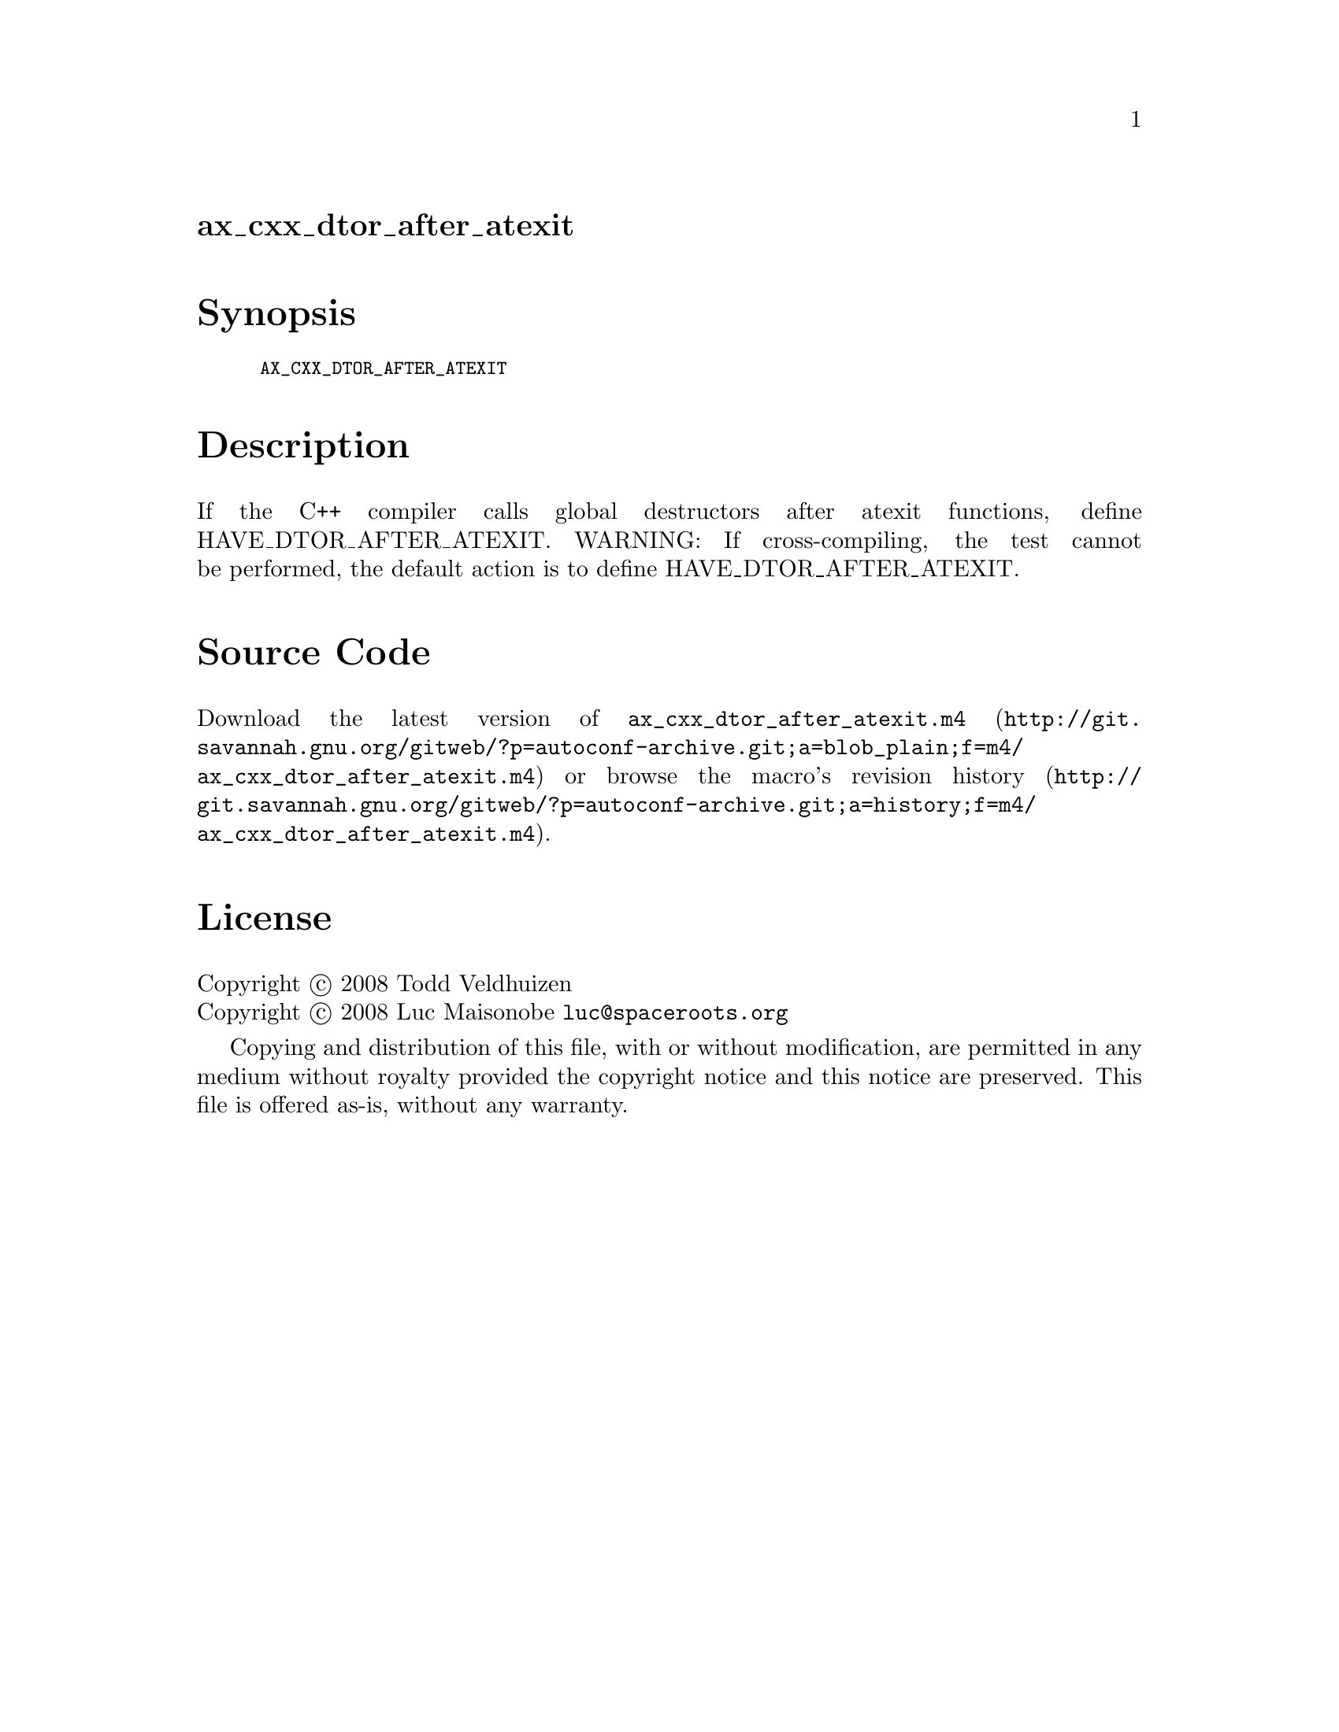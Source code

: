 @node ax_cxx_dtor_after_atexit
@unnumberedsec ax_cxx_dtor_after_atexit

@majorheading Synopsis

@smallexample
AX_CXX_DTOR_AFTER_ATEXIT
@end smallexample

@majorheading Description

If the C++ compiler calls global destructors after atexit functions,
define HAVE_DTOR_AFTER_ATEXIT. WARNING: If cross-compiling, the test
cannot be performed, the default action is to define
HAVE_DTOR_AFTER_ATEXIT.

@majorheading Source Code

Download the
@uref{http://git.savannah.gnu.org/gitweb/?p=autoconf-archive.git;a=blob_plain;f=m4/ax_cxx_dtor_after_atexit.m4,latest
version of @file{ax_cxx_dtor_after_atexit.m4}} or browse
@uref{http://git.savannah.gnu.org/gitweb/?p=autoconf-archive.git;a=history;f=m4/ax_cxx_dtor_after_atexit.m4,the
macro's revision history}.

@majorheading License

@w{Copyright @copyright{} 2008 Todd Veldhuizen} @* @w{Copyright @copyright{} 2008 Luc Maisonobe @email{luc@@spaceroots.org}}

Copying and distribution of this file, with or without modification, are
permitted in any medium without royalty provided the copyright notice
and this notice are preserved. This file is offered as-is, without any
warranty.
